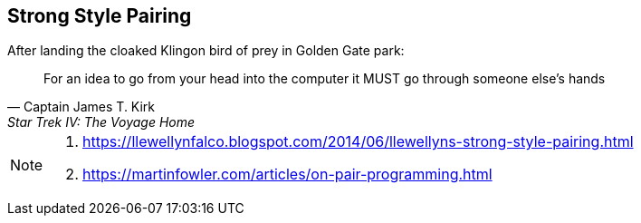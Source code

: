 
== Strong Style Pairing


.After landing the cloaked Klingon bird of prey in Golden Gate park:
[quote,Captain James T. Kirk,Star Trek IV: The Voyage Home]
For an idea to go from your head into the computer it MUST go through someone else's hands



[NOTE.speaker]
--
. https://llewellynfalco.blogspot.com/2014/06/llewellyns-strong-style-pairing.html
. https://martinfowler.com/articles/on-pair-programming.html
--






